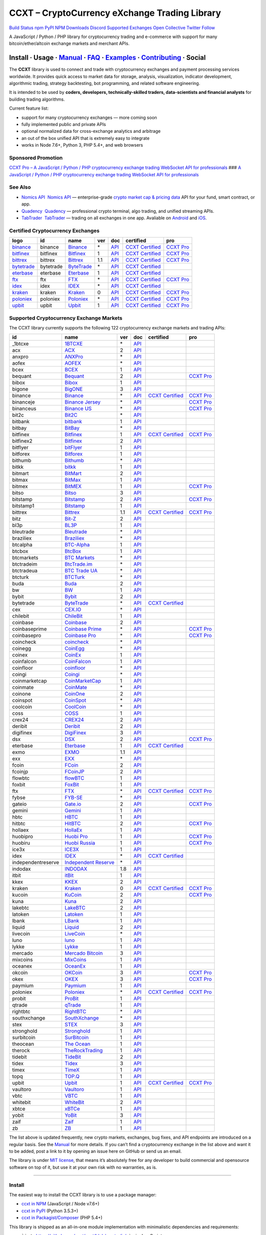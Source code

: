 CCXT – CryptoCurrency eXchange Trading Library
==============================================

`Build Status <https://travis-ci.org/ccxt/ccxt>`__ `npm <https://npmjs.com/package/ccxt>`__ `PyPI <https://pypi.python.org/pypi/ccxt>`__ `NPM Downloads <https://www.npmjs.com/package/ccxt>`__ `Discord <https://discord.gg/dhzSKYU>`__ `Supported Exchanges <https://github.com/ccxt/ccxt/wiki/Exchange-Markets>`__ `Open Collective <https://opencollective.com/ccxt>`__
`Twitter Follow <https://twitter.com/ccxt_official>`__

A JavaScript / Python / PHP library for cryptocurrency trading and e-commerce with support for many bitcoin/ether/altcoin exchange markets and merchant APIs.

Install · Usage · `Manual <https://github.com/ccxt/ccxt/wiki>`__ · `FAQ <https://github.com/ccxt/ccxt/wiki/FAQ>`__ · `Examples <https://github.com/ccxt/ccxt/tree/master/examples>`__ · `Contributing <https://github.com/ccxt/ccxt/blob/master/CONTRIBUTING.md>`__ · Social
~~~~~~~~~~~~~~~~~~~~~~~~~~~~~~~~~~~~~~~~~~~~~~~~~~~~~~~~~~~~~~~~~~~~~~~~~~~~~~~~~~~~~~~~~~~~~~~~~~~~~~~~~~~~~~~~~~~~~~~~~~~~~~~~~~~~~~~~~~~~~~~~~~~~~~~~~~~~~~~~~~~~~~~~~~~~~~~~~~~~~~~~~~~~~~~~~~~~~~~~~~~~~~~~~~~~~~~~~~~~~~~~~~~~~~~~~~~~~~~~~~~~~~~~~~~~~~~~~~~~~~~~~~~~~~~~~~~~~~~~~~~~~~~~~~~~~~~~~~~~~~~~~~~~~~

The **CCXT** library is used to connect and trade with cryptocurrency exchanges and payment processing services worldwide. It provides quick access to market data for storage, analysis, visualization, indicator development, algorithmic trading, strategy backtesting, bot programming, and related software engineering.

It is intended to be used by **coders, developers, technically-skilled traders, data-scientists and financial analysts** for building trading algorithms.

Current feature list:

-  support for many cryptocurrency exchanges — more coming soon
-  fully implemented public and private APIs
-  optional normalized data for cross-exchange analytics and arbitrage
-  an out of the box unified API that is extremely easy to integrate
-  works in Node 7.6+, Python 3, PHP 5.4+, and web browsers

Sponsored Promotion
-------------------

`CCXT Pro – A JavaScript / Python / PHP cryptocurrency exchange trading WebSocket API for professionals <https://ccxt.pro>`__
### `A JavaScript / Python / PHP cryptocurrency exchange trading WebSocket API for professionals <https://ccxt.pro>`__

See Also
--------

-  \ `Nomics API <https://p.nomics.com/cryptocurrency-bitcoin-api>`__\   `Nomics API <https://p.nomics.com/cryptocurrency-bitcoin-api>`__ — enterprise-grade `crypto market cap & pricing data <https://nomics.com>`__ API for your fund, smart contract, or app.
-  \ `Quadency <https://quadency.com?utm_source=ccxt>`__\   `Quadency <https://quadency.com?utm_source=ccxt>`__ — professional crypto terminal, algo trading, and unified streaming APIs.
-  \ `TabTrader <https://tab-trader.com/?utm_source=ccxt>`__\   `TabTrader <https://tab-trader.com/?utm_source=ccxt>`__ — trading on all exchanges in one app. Avaliable on `Android <https://play.google.com/store/apps/details?id=com.tabtrader.android&referrer=utm_source%3Dccxt>`__ and `iOS <https://itunes.apple.com/app/apple-store/id1095716562?mt=8>`__.

Certified Cryptocurrency Exchanges
----------------------------------

+-----------------------------------------------------------------------------+-----------+-----------------------------------------------------------------------------+-----+---------------------------------------------------------------------------------------+----------------------------------------------------------------------+---------------------------------+
|        logo                                                                 | id        | name                                                                        | ver | doc                                                                                   | certified                                                            | pro                             |
+=============================================================================+===========+=============================================================================+=====+=======================================================================================+======================================================================+=================================+
| `binance <https://www.binance.com/?ref=10205187>`__                         | binance   | `Binance <https://www.binance.com/?ref=10205187>`__                         | \*  | `API <https://binance-docs.github.io/apidocs/spot/en>`__                              | `CCXT Certified <https://github.com/ccxt/ccxt/wiki/Certification>`__ | `CCXT Pro <https://ccxt.pro>`__ |
+-----------------------------------------------------------------------------+-----------+-----------------------------------------------------------------------------+-----+---------------------------------------------------------------------------------------+----------------------------------------------------------------------+---------------------------------+
| `bitfinex <https://www.bitfinex.com/?refcode=P61eYxFL>`__                   | bitfinex  | `Bitfinex <https://www.bitfinex.com/?refcode=P61eYxFL>`__                   | 1   | `API <https://docs.bitfinex.com/v1/docs>`__                                           | `CCXT Certified <https://github.com/ccxt/ccxt/wiki/Certification>`__ | `CCXT Pro <https://ccxt.pro>`__ |
+-----------------------------------------------------------------------------+-----------+-----------------------------------------------------------------------------+-----+---------------------------------------------------------------------------------------+----------------------------------------------------------------------+---------------------------------+
| `bittrex <https://bittrex.com/Account/Register?referralCode=1ZE-G0G-M3B>`__ | bittrex   | `Bittrex <https://bittrex.com/Account/Register?referralCode=1ZE-G0G-M3B>`__ | 1.1 | `API <https://bittrex.github.io/api/>`__                                              | `CCXT Certified <https://github.com/ccxt/ccxt/wiki/Certification>`__ | `CCXT Pro <https://ccxt.pro>`__ |
+-----------------------------------------------------------------------------+-----------+-----------------------------------------------------------------------------+-----+---------------------------------------------------------------------------------------+----------------------------------------------------------------------+---------------------------------+
| `bytetrade <https://www.byte-trade.com>`__                                  | bytetrade | `ByteTrade <https://www.byte-trade.com>`__                                  | \*  | `API <https://github.com/Bytetrade/bytetrade-official-api-docs/wiki>`__               | `CCXT Certified <https://github.com/ccxt/ccxt/wiki/Certification>`__ |                                 |
+-----------------------------------------------------------------------------+-----------+-----------------------------------------------------------------------------+-----+---------------------------------------------------------------------------------------+----------------------------------------------------------------------+---------------------------------+
| `eterbase <https://www.eterbase.com>`__                                     | eterbase  | `Eterbase <https://www.eterbase.com>`__                                     | 1   | `API <https://developers.eterbase.exchange>`__                                        | `CCXT Certified <https://github.com/ccxt/ccxt/wiki/Certification>`__ |                                 |
+-----------------------------------------------------------------------------+-----------+-----------------------------------------------------------------------------+-----+---------------------------------------------------------------------------------------+----------------------------------------------------------------------+---------------------------------+
| `ftx <https://ftx.com/#a=1623029>`__                                        | ftx       | `FTX <https://ftx.com/#a=1623029>`__                                        | \*  | `API <https://github.com/ftexchange/ftx>`__                                           | `CCXT Certified <https://github.com/ccxt/ccxt/wiki/Certification>`__ | `CCXT Pro <https://ccxt.pro>`__ |
+-----------------------------------------------------------------------------+-----------+-----------------------------------------------------------------------------+-----+---------------------------------------------------------------------------------------+----------------------------------------------------------------------+---------------------------------+
| `idex <https://idex.market>`__                                              | idex      | `IDEX <https://idex.market>`__                                              | \*  | `API <https://docs.idex.market/>`__                                                   | `CCXT Certified <https://github.com/ccxt/ccxt/wiki/Certification>`__ |                                 |
+-----------------------------------------------------------------------------+-----------+-----------------------------------------------------------------------------+-----+---------------------------------------------------------------------------------------+----------------------------------------------------------------------+---------------------------------+
| `kraken <https://www.kraken.com>`__                                         | kraken    | `Kraken <https://www.kraken.com>`__                                         | 0   | `API <https://www.kraken.com/features/api>`__                                         | `CCXT Certified <https://github.com/ccxt/ccxt/wiki/Certification>`__ | `CCXT Pro <https://ccxt.pro>`__ |
+-----------------------------------------------------------------------------+-----------+-----------------------------------------------------------------------------+-----+---------------------------------------------------------------------------------------+----------------------------------------------------------------------+---------------------------------+
| `poloniex <https://www.poloniex.com/?utm_source=ccxt&utm_medium=web>`__     | poloniex  | `Poloniex <https://www.poloniex.com/?utm_source=ccxt&utm_medium=web>`__     | \*  | `API <https://docs.poloniex.com>`__                                                   | `CCXT Certified <https://github.com/ccxt/ccxt/wiki/Certification>`__ | `CCXT Pro <https://ccxt.pro>`__ |
+-----------------------------------------------------------------------------+-----------+-----------------------------------------------------------------------------+-----+---------------------------------------------------------------------------------------+----------------------------------------------------------------------+---------------------------------+
| `upbit <https://upbit.com>`__                                               | upbit     | `Upbit <https://upbit.com>`__                                               | 1   | `API <https://docs.upbit.com/docs/%EC%9A%94%EC%B2%AD-%EC%88%98-%EC%A0%9C%ED%95%9C>`__ | `CCXT Certified <https://github.com/ccxt/ccxt/wiki/Certification>`__ | `CCXT Pro <https://ccxt.pro>`__ |
+-----------------------------------------------------------------------------+-----------+-----------------------------------------------------------------------------+-----+---------------------------------------------------------------------------------------+----------------------------------------------------------------------+---------------------------------+

Supported Cryptocurrency Exchange Markets
-----------------------------------------

The CCXT library currently supports the following 122 cryptocurrency exchange markets and trading APIs:

+--------------------+-----------------------------------------------------------------------------------------+-----+-------------------------------------------------------------------------------------------------+----------------------------------------------------------------------+---------------------------------+
| id                 | name                                                                                    | ver | doc                                                                                             | certified                                                            | pro                             |
+====================+=========================================================================================+=====+=================================================================================================+======================================================================+=================================+
|  _1btcxe           | `1BTCXE <https://1btcxe.com>`__                                                         | \*  | `API <https://1btcxe.com/api-docs.php>`__                                                       |                                                                      |                                 |
+--------------------+-----------------------------------------------------------------------------------------+-----+-------------------------------------------------------------------------------------------------+----------------------------------------------------------------------+---------------------------------+
| acx                | `ACX <https://acx.io>`__                                                                | 2   | `API <https://acx.io/documents/api_v2>`__                                                       |                                                                      |                                 |
+--------------------+-----------------------------------------------------------------------------------------+-----+-------------------------------------------------------------------------------------------------+----------------------------------------------------------------------+---------------------------------+
| anxpro             | `ANXPro <https://anxpro.com>`__                                                         | \*  | `API <https://anxv2.docs.apiary.io>`__                                                          |                                                                      |                                 |
+--------------------+-----------------------------------------------------------------------------------------+-----+-------------------------------------------------------------------------------------------------+----------------------------------------------------------------------+---------------------------------+
| aofex              | `AOFEX <https://aofex.com/#/register?key=9763840>`__                                    | \*  | `API <https://aofex.zendesk.com/hc/en-us/sections/360005576574-API>`__                          |                                                                      |                                 |
+--------------------+-----------------------------------------------------------------------------------------+-----+-------------------------------------------------------------------------------------------------+----------------------------------------------------------------------+---------------------------------+
| bcex               | `BCEX <https://www.bcex.top/register?invite_code=758978&lang=en>`__                     | 1   | `API <https://github.com/BCEX-TECHNOLOGY-LIMITED/API_Docs/wiki/Interface>`__                    |                                                                      |                                 |
+--------------------+-----------------------------------------------------------------------------------------+-----+-------------------------------------------------------------------------------------------------+----------------------------------------------------------------------+---------------------------------+
| bequant            | `Bequant <https://bequant.io>`__                                                        | 2   | `API <https://api.bequant.io/>`__                                                               |                                                                      | `CCXT Pro <https://ccxt.pro>`__ |
+--------------------+-----------------------------------------------------------------------------------------+-----+-------------------------------------------------------------------------------------------------+----------------------------------------------------------------------+---------------------------------+
| bibox              | `Bibox <https://w2.bibox.com/login/register?invite_code=05Kj3I>`__                      | 1   | `API <https://biboxcom.github.io/en/>`__                                                        |                                                                      |                                 |
+--------------------+-----------------------------------------------------------------------------------------+-----+-------------------------------------------------------------------------------------------------+----------------------------------------------------------------------+---------------------------------+
| bigone             | `BigONE <https://b1.run/users/new?code=D3LLBVFT>`__                                     | 3   | `API <https://open.big.one/docs/api.html>`__                                                    |                                                                      |                                 |
+--------------------+-----------------------------------------------------------------------------------------+-----+-------------------------------------------------------------------------------------------------+----------------------------------------------------------------------+---------------------------------+
| binance            | `Binance <https://www.binance.com/?ref=10205187>`__                                     | \*  | `API <https://binance-docs.github.io/apidocs/spot/en>`__                                        | `CCXT Certified <https://github.com/ccxt/ccxt/wiki/Certification>`__ | `CCXT Pro <https://ccxt.pro>`__ |
+--------------------+-----------------------------------------------------------------------------------------+-----+-------------------------------------------------------------------------------------------------+----------------------------------------------------------------------+---------------------------------+
| binanceje          | `Binance Jersey <https://www.binance.je/?ref=35047921>`__                               | \*  | `API <https://github.com/binance-exchange/binance-official-api-docs/blob/master/rest-api.md>`__ |                                                                      | `CCXT Pro <https://ccxt.pro>`__ |
+--------------------+-----------------------------------------------------------------------------------------+-----+-------------------------------------------------------------------------------------------------+----------------------------------------------------------------------+---------------------------------+
| binanceus          | `Binance US <https://www.binance.us/?ref=35005074>`__                                   | \*  | `API <https://github.com/binance-us/binance-official-api-docs>`__                               |                                                                      | `CCXT Pro <https://ccxt.pro>`__ |
+--------------------+-----------------------------------------------------------------------------------------+-----+-------------------------------------------------------------------------------------------------+----------------------------------------------------------------------+---------------------------------+
| bit2c              | `Bit2C <https://bit2c.co.il/Aff/63bfed10-e359-420c-ab5a-ad368dab0baf>`__                | \*  | `API <https://www.bit2c.co.il/home/api>`__                                                      |                                                                      |                                 |
+--------------------+-----------------------------------------------------------------------------------------+-----+-------------------------------------------------------------------------------------------------+----------------------------------------------------------------------+---------------------------------+
| bitbank            | `bitbank <https://bitbank.cc/>`__                                                       | 1   | `API <https://docs.bitbank.cc/>`__                                                              |                                                                      |                                 |
+--------------------+-----------------------------------------------------------------------------------------+-----+-------------------------------------------------------------------------------------------------+----------------------------------------------------------------------+---------------------------------+
| bitbay             | `BitBay <https://auth.bitbay.net/ref/jHlbB4mIkdS1>`__                                   | \*  | `API <https://bitbay.net/public-api>`__                                                         |                                                                      |                                 |
+--------------------+-----------------------------------------------------------------------------------------+-----+-------------------------------------------------------------------------------------------------+----------------------------------------------------------------------+---------------------------------+
| bitfinex           | `Bitfinex <https://www.bitfinex.com/?refcode=P61eYxFL>`__                               | 1   | `API <https://docs.bitfinex.com/v1/docs>`__                                                     | `CCXT Certified <https://github.com/ccxt/ccxt/wiki/Certification>`__ | `CCXT Pro <https://ccxt.pro>`__ |
+--------------------+-----------------------------------------------------------------------------------------+-----+-------------------------------------------------------------------------------------------------+----------------------------------------------------------------------+---------------------------------+
| bitfinex2          | `Bitfinex <https://www.bitfinex.com/?refcode=P61eYxFL>`__                               | 2   | `API <https://docs.bitfinex.com/v2/docs/>`__                                                    |                                                                      |                                 |
+--------------------+-----------------------------------------------------------------------------------------+-----+-------------------------------------------------------------------------------------------------+----------------------------------------------------------------------+---------------------------------+
| bitflyer           | `bitFlyer <https://bitflyer.jp>`__                                                      | 1   | `API <https://lightning.bitflyer.com/docs?lang=en>`__                                           |                                                                      |                                 |
+--------------------+-----------------------------------------------------------------------------------------+-----+-------------------------------------------------------------------------------------------------+----------------------------------------------------------------------+---------------------------------+
| bitforex           | `Bitforex <https://www.bitforex.com/en/invitationRegister?inviterId=1867438>`__         | 1   | `API <https://github.com/githubdev2020/API_Doc_en/wiki>`__                                      |                                                                      |                                 |
+--------------------+-----------------------------------------------------------------------------------------+-----+-------------------------------------------------------------------------------------------------+----------------------------------------------------------------------+---------------------------------+
| bithumb            | `Bithumb <https://www.bithumb.com>`__                                                   | \*  | `API <https://apidocs.bithumb.com>`__                                                           |                                                                      |                                 |
+--------------------+-----------------------------------------------------------------------------------------+-----+-------------------------------------------------------------------------------------------------+----------------------------------------------------------------------+---------------------------------+
| bitkk              | `bitkk <https://www.bitkk.com>`__                                                       | 1   | `API <https://www.bitkk.com/i/developer>`__                                                     |                                                                      |                                 |
+--------------------+-----------------------------------------------------------------------------------------+-----+-------------------------------------------------------------------------------------------------+----------------------------------------------------------------------+---------------------------------+
| bitmart            | `BitMart <http://www.bitmart.com/?r=rQCFLh>`__                                          | 2   | `API <https://github.com/bitmartexchange/bitmart-official-api-docs>`__                          |                                                                      |                                 |
+--------------------+-----------------------------------------------------------------------------------------+-----+-------------------------------------------------------------------------------------------------+----------------------------------------------------------------------+---------------------------------+
| bitmax             | `BitMax <https://bitmax.io/#/register?inviteCode=EL6BXBQM>`__                           | 1   | `API <https://github.com/bitmax-exchange/api-doc/blob/master/bitmax-api-doc-v1.2.md>`__         |                                                                      |                                 |
+--------------------+-----------------------------------------------------------------------------------------+-----+-------------------------------------------------------------------------------------------------+----------------------------------------------------------------------+---------------------------------+
| bitmex             | `BitMEX <https://www.bitmex.com/register/upZpOX>`__                                     | 1   | `API <https://www.bitmex.com/app/apiOverview>`__                                                |                                                                      | `CCXT Pro <https://ccxt.pro>`__ |
+--------------------+-----------------------------------------------------------------------------------------+-----+-------------------------------------------------------------------------------------------------+----------------------------------------------------------------------+---------------------------------+
| bitso              | `Bitso <https://bitso.com/?ref=itej>`__                                                 | 3   | `API <https://bitso.com/api_info>`__                                                            |                                                                      |                                 |
+--------------------+-----------------------------------------------------------------------------------------+-----+-------------------------------------------------------------------------------------------------+----------------------------------------------------------------------+---------------------------------+
| bitstamp           | `Bitstamp <https://www.bitstamp.net>`__                                                 | 2   | `API <https://www.bitstamp.net/api>`__                                                          |                                                                      | `CCXT Pro <https://ccxt.pro>`__ |
+--------------------+-----------------------------------------------------------------------------------------+-----+-------------------------------------------------------------------------------------------------+----------------------------------------------------------------------+---------------------------------+
| bitstamp1          | `Bitstamp <https://www.bitstamp.net>`__                                                 | 1   | `API <https://www.bitstamp.net/api>`__                                                          |                                                                      |                                 |
+--------------------+-----------------------------------------------------------------------------------------+-----+-------------------------------------------------------------------------------------------------+----------------------------------------------------------------------+---------------------------------+
| bittrex            | `Bittrex <https://bittrex.com/Account/Register?referralCode=1ZE-G0G-M3B>`__             | 1.1 | `API <https://bittrex.github.io/api/>`__                                                        | `CCXT Certified <https://github.com/ccxt/ccxt/wiki/Certification>`__ | `CCXT Pro <https://ccxt.pro>`__ |
+--------------------+-----------------------------------------------------------------------------------------+-----+-------------------------------------------------------------------------------------------------+----------------------------------------------------------------------+---------------------------------+
| bitz               | `Bit-Z <https://u.bitz.com/register?invite_code=1429193>`__                             | 2   | `API <https://apidoc.bitz.com/en/>`__                                                           |                                                                      |                                 |
+--------------------+-----------------------------------------------------------------------------------------+-----+-------------------------------------------------------------------------------------------------+----------------------------------------------------------------------+---------------------------------+
| bl3p               | `BL3P <https://bl3p.eu>`__                                                              | 1   | `API <https://github.com/BitonicNL/bl3p-api/tree/master/docs>`__                                |                                                                      |                                 |
+--------------------+-----------------------------------------------------------------------------------------+-----+-------------------------------------------------------------------------------------------------+----------------------------------------------------------------------+---------------------------------+
| bleutrade          | `Bleutrade <https://bleutrade.com>`__                                                   | \*  | `API <https://app.swaggerhub.com/apis-docs/bleu/white-label/3.0.0>`__                           |                                                                      |                                 |
+--------------------+-----------------------------------------------------------------------------------------+-----+-------------------------------------------------------------------------------------------------+----------------------------------------------------------------------+---------------------------------+
| braziliex          | `Braziliex <https://braziliex.com/?ref=5FE61AB6F6D67DA885BC98BA27223465>`__             | \*  | `API <https://braziliex.com/exchange/api.php>`__                                                |                                                                      |                                 |
+--------------------+-----------------------------------------------------------------------------------------+-----+-------------------------------------------------------------------------------------------------+----------------------------------------------------------------------+---------------------------------+
| btcalpha           | `BTC-Alpha <https://btc-alpha.com/?r=123788>`__                                         | 1   | `API <https://btc-alpha.github.io/api-docs>`__                                                  |                                                                      |                                 |
+--------------------+-----------------------------------------------------------------------------------------+-----+-------------------------------------------------------------------------------------------------+----------------------------------------------------------------------+---------------------------------+
| btcbox             | `BtcBox <https://www.btcbox.co.jp/>`__                                                  | 1   | `API <https://www.btcbox.co.jp/help/asm>`__                                                     |                                                                      |                                 |
+--------------------+-----------------------------------------------------------------------------------------+-----+-------------------------------------------------------------------------------------------------+----------------------------------------------------------------------+---------------------------------+
| btcmarkets         | `BTC Markets <https://btcmarkets.net>`__                                                | \*  | `API <https://github.com/BTCMarkets/API>`__                                                     |                                                                      |                                 |
+--------------------+-----------------------------------------------------------------------------------------+-----+-------------------------------------------------------------------------------------------------+----------------------------------------------------------------------+---------------------------------+
| btctradeim         | `BtcTrade.im <https://m.baobi.com/invite?inv=1765b2>`__                                 | \*  | `API <https://www.btctrade.im/help.api.html>`__                                                 |                                                                      |                                 |
+--------------------+-----------------------------------------------------------------------------------------+-----+-------------------------------------------------------------------------------------------------+----------------------------------------------------------------------+---------------------------------+
| btctradeua         | `BTC Trade UA <https://btc-trade.com.ua/registration/22689>`__                          | \*  | `API <https://docs.google.com/document/d/1ocYA0yMy_RXd561sfG3qEPZ80kyll36HUxvCRe5GbhE/edit>`__  |                                                                      |                                 |
+--------------------+-----------------------------------------------------------------------------------------+-----+-------------------------------------------------------------------------------------------------+----------------------------------------------------------------------+---------------------------------+
| btcturk            | `BTCTurk <https://www.btcturk.com>`__                                                   | \*  | `API <https://github.com/BTCTrader/broker-api-docs>`__                                          |                                                                      |                                 |
+--------------------+-----------------------------------------------------------------------------------------+-----+-------------------------------------------------------------------------------------------------+----------------------------------------------------------------------+---------------------------------+
| buda               | `Buda <https://www.buda.com>`__                                                         | 2   | `API <https://api.buda.com>`__                                                                  |                                                                      |                                 |
+--------------------+-----------------------------------------------------------------------------------------+-----+-------------------------------------------------------------------------------------------------+----------------------------------------------------------------------+---------------------------------+
| bw                 | `BW <https://www.bw.com/regGetCommission/N3JuT1R3bWxKTE0>`__                            | 1   | `API <https://github.com/bw-exchange/api_docs_en/wiki>`__                                       |                                                                      |                                 |
+--------------------+-----------------------------------------------------------------------------------------+-----+-------------------------------------------------------------------------------------------------+----------------------------------------------------------------------+---------------------------------+
| bybit              | `Bybit <https://www.bybit.com/app/register?ref=X7Prm>`__                                | 2   | `API <https://bybit-exchange.github.io/docs/inverse/>`__                                        |                                                                      |                                 |
+--------------------+-----------------------------------------------------------------------------------------+-----+-------------------------------------------------------------------------------------------------+----------------------------------------------------------------------+---------------------------------+
| bytetrade          | `ByteTrade <https://www.byte-trade.com>`__                                              | \*  | `API <https://github.com/Bytetrade/bytetrade-official-api-docs/wiki>`__                         | `CCXT Certified <https://github.com/ccxt/ccxt/wiki/Certification>`__ |                                 |
+--------------------+-----------------------------------------------------------------------------------------+-----+-------------------------------------------------------------------------------------------------+----------------------------------------------------------------------+---------------------------------+
| cex                | `CEX.IO <https://cex.io/r/0/up105393824/0/>`__                                          | \*  | `API <https://cex.io/cex-api>`__                                                                |                                                                      |                                 |
+--------------------+-----------------------------------------------------------------------------------------+-----+-------------------------------------------------------------------------------------------------+----------------------------------------------------------------------+---------------------------------+
| chilebit           | `ChileBit <https://chilebit.net>`__                                                     | 1   | `API <https://blinktrade.com/docs>`__                                                           |                                                                      |                                 |
+--------------------+-----------------------------------------------------------------------------------------+-----+-------------------------------------------------------------------------------------------------+----------------------------------------------------------------------+---------------------------------+
| coinbase           | `Coinbase <https://www.coinbase.com/join/58cbe25a355148797479dbd2>`__                   | 2   | `API <https://developers.coinbase.com/api/v2>`__                                                |                                                                      |                                 |
+--------------------+-----------------------------------------------------------------------------------------+-----+-------------------------------------------------------------------------------------------------+----------------------------------------------------------------------+---------------------------------+
| coinbaseprime      | `Coinbase Prime <https://prime.coinbase.com>`__                                         | \*  | `API <https://docs.prime.coinbase.com>`__                                                       |                                                                      | `CCXT Pro <https://ccxt.pro>`__ |
+--------------------+-----------------------------------------------------------------------------------------+-----+-------------------------------------------------------------------------------------------------+----------------------------------------------------------------------+---------------------------------+
| coinbasepro        | `Coinbase Pro <https://pro.coinbase.com/>`__                                            | \*  | `API <https://docs.pro.coinbase.com>`__                                                         |                                                                      | `CCXT Pro <https://ccxt.pro>`__ |
+--------------------+-----------------------------------------------------------------------------------------+-----+-------------------------------------------------------------------------------------------------+----------------------------------------------------------------------+---------------------------------+
| coincheck          | `coincheck <https://coincheck.com>`__                                                   | \*  | `API <https://coincheck.com/documents/exchange/api>`__                                          |                                                                      |                                 |
+--------------------+-----------------------------------------------------------------------------------------+-----+-------------------------------------------------------------------------------------------------+----------------------------------------------------------------------+---------------------------------+
| coinegg            | `CoinEgg <https://www.coinegg.com/user/register?invite=523218>`__                       | \*  | `API <https://www.coinegg.com/explain.api.html>`__                                              |                                                                      |                                 |
+--------------------+-----------------------------------------------------------------------------------------+-----+-------------------------------------------------------------------------------------------------+----------------------------------------------------------------------+---------------------------------+
| coinex             | `CoinEx <https://www.coinex.com/register?refer_code=yw5fz>`__                           | 1   | `API <https://github.com/coinexcom/coinex_exchange_api/wiki>`__                                 |                                                                      |                                 |
+--------------------+-----------------------------------------------------------------------------------------+-----+-------------------------------------------------------------------------------------------------+----------------------------------------------------------------------+---------------------------------+
| coinfalcon         | `CoinFalcon <https://coinfalcon.com/?ref=CFJSVGTUPASB>`__                               | 1   | `API <https://docs.coinfalcon.com>`__                                                           |                                                                      |                                 |
+--------------------+-----------------------------------------------------------------------------------------+-----+-------------------------------------------------------------------------------------------------+----------------------------------------------------------------------+---------------------------------+
| coinfloor          | `coinfloor <https://www.coinfloor.co.uk>`__                                             | \*  | `API <https://github.com/coinfloor/api>`__                                                      |                                                                      |                                 |
+--------------------+-----------------------------------------------------------------------------------------+-----+-------------------------------------------------------------------------------------------------+----------------------------------------------------------------------+---------------------------------+
| coingi             | `Coingi <https://www.coingi.com/?r=XTPPMC>`__                                           | \*  | `API <https://coingi.docs.apiary.io>`__                                                         |                                                                      |                                 |
+--------------------+-----------------------------------------------------------------------------------------+-----+-------------------------------------------------------------------------------------------------+----------------------------------------------------------------------+---------------------------------+
| coinmarketcap      | `CoinMarketCap <https://coinmarketcap.com>`__                                           | 1   | `API <https://coinmarketcap.com/api>`__                                                         |                                                                      |                                 |
+--------------------+-----------------------------------------------------------------------------------------+-----+-------------------------------------------------------------------------------------------------+----------------------------------------------------------------------+---------------------------------+
| coinmate           | `CoinMate <https://coinmate.io?referral=YTFkM1RsOWFObVpmY1ZjMGREQmpTRnBsWjJJNVp3PT0>`__ | \*  | `API <https://coinmate.docs.apiary.io>`__                                                       |                                                                      |                                 |
+--------------------+-----------------------------------------------------------------------------------------+-----+-------------------------------------------------------------------------------------------------+----------------------------------------------------------------------+---------------------------------+
| coinone            | `CoinOne <https://coinone.co.kr>`__                                                     | 2   | `API <https://doc.coinone.co.kr>`__                                                             |                                                                      |                                 |
+--------------------+-----------------------------------------------------------------------------------------+-----+-------------------------------------------------------------------------------------------------+----------------------------------------------------------------------+---------------------------------+
| coinspot           | `CoinSpot <https://www.coinspot.com.au/register?code=PJURCU>`__                         | \*  | `API <https://www.coinspot.com.au/api>`__                                                       |                                                                      |                                 |
+--------------------+-----------------------------------------------------------------------------------------+-----+-------------------------------------------------------------------------------------------------+----------------------------------------------------------------------+---------------------------------+
| coolcoin           | `CoolCoin <https://www.coolcoin.com/user/register?invite_code=bhaega>`__                | \*  | `API <https://www.coolcoin.com/help.api.html>`__                                                |                                                                      |                                 |
+--------------------+-----------------------------------------------------------------------------------------+-----+-------------------------------------------------------------------------------------------------+----------------------------------------------------------------------+---------------------------------+
| coss               | `COSS <https://www.coss.io/c/reg?r=OWCMHQVW2Q>`__                                       | 1   | `API <https://api.coss.io/v1/spec>`__                                                           |                                                                      |                                 |
+--------------------+-----------------------------------------------------------------------------------------+-----+-------------------------------------------------------------------------------------------------+----------------------------------------------------------------------+---------------------------------+
| crex24             | `CREX24 <https://crex24.com/?refid=slxsjsjtil8xexl9hksr>`__                             | 2   | `API <https://docs.crex24.com/trade-api/v2>`__                                                  |                                                                      |                                 |
+--------------------+-----------------------------------------------------------------------------------------+-----+-------------------------------------------------------------------------------------------------+----------------------------------------------------------------------+---------------------------------+
| deribit            | `Deribit <https://www.deribit.com/reg-1189.4038>`__                                     | 2   | `API <https://docs.deribit.com/v2>`__                                                           |                                                                      |                                 |
+--------------------+-----------------------------------------------------------------------------------------+-----+-------------------------------------------------------------------------------------------------+----------------------------------------------------------------------+---------------------------------+
| digifinex          | `DigiFinex <https://www.digifinex.vip/en-ww/from/DhOzBg/3798****5114>`__                | 3   | `API <https://docs.digifinex.vip>`__                                                            |                                                                      |                                 |
+--------------------+-----------------------------------------------------------------------------------------+-----+-------------------------------------------------------------------------------------------------+----------------------------------------------------------------------+---------------------------------+
| dsx                | `DSX <http://dsxglobal.com>`__                                                          | 2   | `API <https://api.dsxglobal.com>`__                                                             |                                                                      | `CCXT Pro <https://ccxt.pro>`__ |
+--------------------+-----------------------------------------------------------------------------------------+-----+-------------------------------------------------------------------------------------------------+----------------------------------------------------------------------+---------------------------------+
| eterbase           | `Eterbase <https://www.eterbase.com>`__                                                 | 1   | `API <https://developers.eterbase.exchange>`__                                                  | `CCXT Certified <https://github.com/ccxt/ccxt/wiki/Certification>`__ |                                 |
+--------------------+-----------------------------------------------------------------------------------------+-----+-------------------------------------------------------------------------------------------------+----------------------------------------------------------------------+---------------------------------+
| exmo               | `EXMO <https://exmo.me/?ref=131685>`__                                                  | 1.1 | `API <https://exmo.me/en/api_doc?ref=131685>`__                                                 |                                                                      |                                 |
+--------------------+-----------------------------------------------------------------------------------------+-----+-------------------------------------------------------------------------------------------------+----------------------------------------------------------------------+---------------------------------+
| exx                | `EXX <https://www.exx.com/r/fde4260159e53ab8a58cc9186d35501f?recommQd=1>`__             | \*  | `API <https://www.exx.com/help/restApi>`__                                                      |                                                                      |                                 |
+--------------------+-----------------------------------------------------------------------------------------+-----+-------------------------------------------------------------------------------------------------+----------------------------------------------------------------------+---------------------------------+
| fcoin              | `FCoin <https://www.fcoin.com/i/Z5P7V>`__                                               | 2   | `API <https://developer.fcoin.com>`__                                                           |                                                                      |                                 |
+--------------------+-----------------------------------------------------------------------------------------+-----+-------------------------------------------------------------------------------------------------+----------------------------------------------------------------------+---------------------------------+
| fcoinjp            | `FCoinJP <https://www.fcoinjp.com>`__                                                   | 2   | `API <https://developer.fcoin.com>`__                                                           |                                                                      |                                 |
+--------------------+-----------------------------------------------------------------------------------------+-----+-------------------------------------------------------------------------------------------------+----------------------------------------------------------------------+---------------------------------+
| flowbtc            | `flowBTC <https://www.flowbtc.com.br>`__                                                | 1   | `API <https://www.flowbtc.com.br/api.html>`__                                                   |                                                                      |                                 |
+--------------------+-----------------------------------------------------------------------------------------+-----+-------------------------------------------------------------------------------------------------+----------------------------------------------------------------------+---------------------------------+
| foxbit             | `FoxBit <https://foxbit.com.br/exchange>`__                                             | 1   | `API <https://foxbit.com.br/api/>`__                                                            |                                                                      |                                 |
+--------------------+-----------------------------------------------------------------------------------------+-----+-------------------------------------------------------------------------------------------------+----------------------------------------------------------------------+---------------------------------+
| ftx                | `FTX <https://ftx.com/#a=1623029>`__                                                    | \*  | `API <https://github.com/ftexchange/ftx>`__                                                     | `CCXT Certified <https://github.com/ccxt/ccxt/wiki/Certification>`__ | `CCXT Pro <https://ccxt.pro>`__ |
+--------------------+-----------------------------------------------------------------------------------------+-----+-------------------------------------------------------------------------------------------------+----------------------------------------------------------------------+---------------------------------+
| fybse              | `FYB-SE <https://www.fybse.se>`__                                                       | \*  | `API <https://fyb.docs.apiary.io>`__                                                            |                                                                      |                                 |
+--------------------+-----------------------------------------------------------------------------------------+-----+-------------------------------------------------------------------------------------------------+----------------------------------------------------------------------+---------------------------------+
| gateio             | `Gate.io <https://www.gate.io/signup/2436035>`__                                        | 2   | `API <https://gate.io/api2>`__                                                                  |                                                                      | `CCXT Pro <https://ccxt.pro>`__ |
+--------------------+-----------------------------------------------------------------------------------------+-----+-------------------------------------------------------------------------------------------------+----------------------------------------------------------------------+---------------------------------+
| gemini             | `Gemini <https://gemini.com/>`__                                                        | 1   | `API <https://docs.gemini.com/rest-api>`__                                                      |                                                                      |                                 |
+--------------------+-----------------------------------------------------------------------------------------+-----+-------------------------------------------------------------------------------------------------+----------------------------------------------------------------------+---------------------------------+
| hbtc               | `HBTC <https://www.hbtc.com/register/O2S8NS>`__                                         | 1   | `API <https://github.com/bhexopen/BHEX-OpenApi/tree/master/doc>`__                              |                                                                      |                                 |
+--------------------+-----------------------------------------------------------------------------------------+-----+-------------------------------------------------------------------------------------------------+----------------------------------------------------------------------+---------------------------------+
| hitbtc             | `HitBTC <https://hitbtc.com/?ref_id=5a5d39a65d466>`__                                   | 2   | `API <https://api.hitbtc.com>`__                                                                |                                                                      | `CCXT Pro <https://ccxt.pro>`__ |
+--------------------+-----------------------------------------------------------------------------------------+-----+-------------------------------------------------------------------------------------------------+----------------------------------------------------------------------+---------------------------------+
| hollaex            | `HollaEx <https://pro.hollaex.com/signup?affiliation_code=QSWA6G>`__                    | 1   | `API <https://apidocs.hollaex.com>`__                                                           |                                                                      |                                 |
+--------------------+-----------------------------------------------------------------------------------------+-----+-------------------------------------------------------------------------------------------------+----------------------------------------------------------------------+---------------------------------+
| huobipro           | `Huobi Pro <https://www.huobi.co/en-us/topic/invited/?invite_code=rwrd3>`__             | 1   | `API <https://huobiapi.github.io/docs/spot/v1/cn/>`__                                           |                                                                      | `CCXT Pro <https://ccxt.pro>`__ |
+--------------------+-----------------------------------------------------------------------------------------+-----+-------------------------------------------------------------------------------------------------+----------------------------------------------------------------------+---------------------------------+
| huobiru            | `Huobi Russia <https://www.huobi.com.ru/invite?invite_code=esc74>`__                    | 1   | `API <https://github.com/cloudapidoc/API_Docs_en>`__                                            |                                                                      | `CCXT Pro <https://ccxt.pro>`__ |
+--------------------+-----------------------------------------------------------------------------------------+-----+-------------------------------------------------------------------------------------------------+----------------------------------------------------------------------+---------------------------------+
| ice3x              | `ICE3X <https://ice3x.com?ref=14341802>`__                                              | 1   | `API <https://ice3x.co.za/ice-cubed-bitcoin-exchange-api-documentation-1-june-2017>`__          |                                                                      |                                 |
+--------------------+-----------------------------------------------------------------------------------------+-----+-------------------------------------------------------------------------------------------------+----------------------------------------------------------------------+---------------------------------+
| idex               | `IDEX <https://idex.market>`__                                                          | \*  | `API <https://docs.idex.market/>`__                                                             | `CCXT Certified <https://github.com/ccxt/ccxt/wiki/Certification>`__ |                                 |
+--------------------+-----------------------------------------------------------------------------------------+-----+-------------------------------------------------------------------------------------------------+----------------------------------------------------------------------+---------------------------------+
| independentreserve | `Independent Reserve <https://www.independentreserve.com>`__                            | \*  | `API <https://www.independentreserve.com/API>`__                                                |                                                                      |                                 |
+--------------------+-----------------------------------------------------------------------------------------+-----+-------------------------------------------------------------------------------------------------+----------------------------------------------------------------------+---------------------------------+
| indodax            | `INDODAX <https://indodax.com/ref/testbitcoincoid/1>`__                                 | 1.8 | `API <https://indodax.com/downloads/BITCOINCOID-API-DOCUMENTATION.pdf>`__                       |                                                                      |                                 |
+--------------------+-----------------------------------------------------------------------------------------+-----+-------------------------------------------------------------------------------------------------+----------------------------------------------------------------------+---------------------------------+
| itbit              | `itBit <https://www.itbit.com>`__                                                       | 1   | `API <https://api.itbit.com/docs>`__                                                            |                                                                      |                                 |
+--------------------+-----------------------------------------------------------------------------------------+-----+-------------------------------------------------------------------------------------------------+----------------------------------------------------------------------+---------------------------------+
| kkex               | `KKEX <https://kkex.com>`__                                                             | 2   | `API <https://kkex.com/api_wiki/cn/>`__                                                         |                                                                      |                                 |
+--------------------+-----------------------------------------------------------------------------------------+-----+-------------------------------------------------------------------------------------------------+----------------------------------------------------------------------+---------------------------------+
| kraken             | `Kraken <https://www.kraken.com>`__                                                     | 0   | `API <https://www.kraken.com/features/api>`__                                                   | `CCXT Certified <https://github.com/ccxt/ccxt/wiki/Certification>`__ | `CCXT Pro <https://ccxt.pro>`__ |
+--------------------+-----------------------------------------------------------------------------------------+-----+-------------------------------------------------------------------------------------------------+----------------------------------------------------------------------+---------------------------------+
| kucoin             | `KuCoin <https://www.kucoin.com/?rcode=E5wkqe>`__                                       | 2   | `API <https://docs.kucoin.com>`__                                                               |                                                                      | `CCXT Pro <https://ccxt.pro>`__ |
+--------------------+-----------------------------------------------------------------------------------------+-----+-------------------------------------------------------------------------------------------------+----------------------------------------------------------------------+---------------------------------+
| kuna               | `Kuna <https://kuna.io?r=kunaid-gvfihe8az7o4>`__                                        | 2   | `API <https://kuna.io/documents/api>`__                                                         |                                                                      |                                 |
+--------------------+-----------------------------------------------------------------------------------------+-----+-------------------------------------------------------------------------------------------------+----------------------------------------------------------------------+---------------------------------+
| lakebtc            | `LakeBTC <https://www.lakebtc.com>`__                                                   | 2   | `API <https://www.lakebtc.com/s/api_v2>`__                                                      |                                                                      |                                 |
+--------------------+-----------------------------------------------------------------------------------------+-----+-------------------------------------------------------------------------------------------------+----------------------------------------------------------------------+---------------------------------+
| latoken            | `Latoken <https://latoken.com>`__                                                       | 1   | `API <https://api.latoken.com>`__                                                               |                                                                      |                                 |
+--------------------+-----------------------------------------------------------------------------------------+-----+-------------------------------------------------------------------------------------------------+----------------------------------------------------------------------+---------------------------------+
| lbank              | `LBank <https://www.lbex.io/invite?icode=7QCY>`__                                       | 1   | `API <https://github.com/LBank-exchange/lbank-official-api-docs>`__                             |                                                                      |                                 |
+--------------------+-----------------------------------------------------------------------------------------+-----+-------------------------------------------------------------------------------------------------+----------------------------------------------------------------------+---------------------------------+
| liquid             | `Liquid <https://www.liquid.com?affiliate=SbzC62lt30976>`__                             | 2   | `API <https://developers.liquid.com>`__                                                         |                                                                      |                                 |
+--------------------+-----------------------------------------------------------------------------------------+-----+-------------------------------------------------------------------------------------------------+----------------------------------------------------------------------+---------------------------------+
| livecoin           | `LiveCoin <https://livecoin.net/?from=Livecoin-CQ1hfx44>`__                             | \*  | `API <https://www.livecoin.net/api?lang=en>`__                                                  |                                                                      |                                 |
+--------------------+-----------------------------------------------------------------------------------------+-----+-------------------------------------------------------------------------------------------------+----------------------------------------------------------------------+---------------------------------+
| luno               | `luno <https://www.luno.com/invite/44893A>`__                                           | 1   | `API <https://www.luno.com/en/api>`__                                                           |                                                                      |                                 |
+--------------------+-----------------------------------------------------------------------------------------+-----+-------------------------------------------------------------------------------------------------+----------------------------------------------------------------------+---------------------------------+
| lykke              | `Lykke <https://www.lykke.com>`__                                                       | 1   | `API <https://hft-api.lykke.com/swagger/ui/>`__                                                 |                                                                      |                                 |
+--------------------+-----------------------------------------------------------------------------------------+-----+-------------------------------------------------------------------------------------------------+----------------------------------------------------------------------+---------------------------------+
| mercado            | `Mercado Bitcoin <https://www.mercadobitcoin.com.br>`__                                 | 3   | `API <https://www.mercadobitcoin.com.br/api-doc>`__                                             |                                                                      |                                 |
+--------------------+-----------------------------------------------------------------------------------------+-----+-------------------------------------------------------------------------------------------------+----------------------------------------------------------------------+---------------------------------+
| mixcoins           | `MixCoins <https://mixcoins.com>`__                                                     | 1   | `API <https://mixcoins.com/help/api/>`__                                                        |                                                                      |                                 |
+--------------------+-----------------------------------------------------------------------------------------+-----+-------------------------------------------------------------------------------------------------+----------------------------------------------------------------------+---------------------------------+
| oceanex            | `OceanEx <https://oceanex.pro/signup?referral=VE24QX>`__                                | 1   | `API <https://api.oceanex.pro/doc/v1>`__                                                        |                                                                      |                                 |
+--------------------+-----------------------------------------------------------------------------------------+-----+-------------------------------------------------------------------------------------------------+----------------------------------------------------------------------+---------------------------------+
| okcoin             | `OKCoin <https://www.okcoin.com/account/register?flag=activity&channelId=600001513>`__  | 3   | `API <https://www.okcoin.com/docs/en/>`__                                                       |                                                                      | `CCXT Pro <https://ccxt.pro>`__ |
+--------------------+-----------------------------------------------------------------------------------------+-----+-------------------------------------------------------------------------------------------------+----------------------------------------------------------------------+---------------------------------+
| okex               | `OKEX <https://www.okex.com/join/1888677>`__                                            | 3   | `API <https://www.okex.com/docs/en/>`__                                                         |                                                                      | `CCXT Pro <https://ccxt.pro>`__ |
+--------------------+-----------------------------------------------------------------------------------------+-----+-------------------------------------------------------------------------------------------------+----------------------------------------------------------------------+---------------------------------+
| paymium            | `Paymium <https://www.paymium.com/page/sign-up?referral=eDAzPoRQFMvaAB8sf-qj>`__        | 1   | `API <https://github.com/Paymium/api-documentation>`__                                          |                                                                      |                                 |
+--------------------+-----------------------------------------------------------------------------------------+-----+-------------------------------------------------------------------------------------------------+----------------------------------------------------------------------+---------------------------------+
| poloniex           | `Poloniex <https://www.poloniex.com/?utm_source=ccxt&utm_medium=web>`__                 | \*  | `API <https://docs.poloniex.com>`__                                                             | `CCXT Certified <https://github.com/ccxt/ccxt/wiki/Certification>`__ | `CCXT Pro <https://ccxt.pro>`__ |
+--------------------+-----------------------------------------------------------------------------------------+-----+-------------------------------------------------------------------------------------------------+----------------------------------------------------------------------+---------------------------------+
| probit             | `ProBit <https://www.probit.com/r/34608773>`__                                          | 1   | `API <https://docs-en.probit.com>`__                                                            |                                                                      |                                 |
+--------------------+-----------------------------------------------------------------------------------------+-----+-------------------------------------------------------------------------------------------------+----------------------------------------------------------------------+---------------------------------+
| qtrade             | `qTrade <https://qtrade.io/?ref=BKOQWVFGRH2C>`__                                        | 1   | `API <https://qtrade-exchange.github.io/qtrade-docs>`__                                         |                                                                      |                                 |
+--------------------+-----------------------------------------------------------------------------------------+-----+-------------------------------------------------------------------------------------------------+----------------------------------------------------------------------+---------------------------------+
| rightbtc           | `RightBTC <https://www.rightbtc.com>`__                                                 | \*  | `API <https://docs.rightbtc.com/api/>`__                                                        |                                                                      |                                 |
+--------------------+-----------------------------------------------------------------------------------------+-----+-------------------------------------------------------------------------------------------------+----------------------------------------------------------------------+---------------------------------+
| southxchange       | `SouthXchange <https://www.southxchange.com>`__                                         | \*  | `API <https://www.southxchange.com/Home/Api>`__                                                 |                                                                      |                                 |
+--------------------+-----------------------------------------------------------------------------------------+-----+-------------------------------------------------------------------------------------------------+----------------------------------------------------------------------+---------------------------------+
| stex               | `STEX <https://app.stex.com?ref=36416021>`__                                            | 3   | `API <https://help.stex.com/en/collections/1593608-api-v3-documentation>`__                     |                                                                      |                                 |
+--------------------+-----------------------------------------------------------------------------------------+-----+-------------------------------------------------------------------------------------------------+----------------------------------------------------------------------+---------------------------------+
| stronghold         | `Stronghold <https://stronghold.co>`__                                                  | 1   | `API <https://docs.stronghold.co>`__                                                            |                                                                      |                                 |
+--------------------+-----------------------------------------------------------------------------------------+-----+-------------------------------------------------------------------------------------------------+----------------------------------------------------------------------+---------------------------------+
| surbitcoin         | `SurBitcoin <https://surbitcoin.com>`__                                                 | 1   | `API <https://blinktrade.com/docs>`__                                                           |                                                                      |                                 |
+--------------------+-----------------------------------------------------------------------------------------+-----+-------------------------------------------------------------------------------------------------+----------------------------------------------------------------------+---------------------------------+
| theocean           | `The Ocean <https://theocean.trade>`__                                                  | 1   | `API <https://docs.theocean.trade>`__                                                           |                                                                      |                                 |
+--------------------+-----------------------------------------------------------------------------------------+-----+-------------------------------------------------------------------------------------------------+----------------------------------------------------------------------+---------------------------------+
| therock            | `TheRockTrading <https://therocktrading.com>`__                                         | 1   | `API <https://api.therocktrading.com/doc/v1/index.html>`__                                      |                                                                      |                                 |
+--------------------+-----------------------------------------------------------------------------------------+-----+-------------------------------------------------------------------------------------------------+----------------------------------------------------------------------+---------------------------------+
| tidebit            | `TideBit <http://bit.ly/2IX0LrM>`__                                                     | 2   | `API <https://www.tidebit.com/documents/api/guide>`__                                           |                                                                      |                                 |
+--------------------+-----------------------------------------------------------------------------------------+-----+-------------------------------------------------------------------------------------------------+----------------------------------------------------------------------+---------------------------------+
| tidex              | `Tidex <https://tidex.com/exchange/?ref=57f5638d9cd7>`__                                | 3   | `API <https://tidex.com/exchange/public-api>`__                                                 |                                                                      |                                 |
+--------------------+-----------------------------------------------------------------------------------------+-----+-------------------------------------------------------------------------------------------------+----------------------------------------------------------------------+---------------------------------+
| timex              | `TimeX <https://timex.io/?refcode=1x27vNkTbP1uwkCck>`__                                 | 1   | `API <https://docs.timex.io>`__                                                                 |                                                                      |                                 |
+--------------------+-----------------------------------------------------------------------------------------+-----+-------------------------------------------------------------------------------------------------+----------------------------------------------------------------------+---------------------------------+
| topq               | `TOP.Q <https://www.bw.com/regGetCommission/N3JuT1R3bWxKTE0>`__                         | 1   | `API <https://github.com/topq-exchange/api_docs_en/wiki/REST_api_reference>`__                  |                                                                      |                                 |
+--------------------+-----------------------------------------------------------------------------------------+-----+-------------------------------------------------------------------------------------------------+----------------------------------------------------------------------+---------------------------------+
| upbit              | `Upbit <https://upbit.com>`__                                                           | 1   | `API <https://docs.upbit.com/docs/%EC%9A%94%EC%B2%AD-%EC%88%98-%EC%A0%9C%ED%95%9C>`__           | `CCXT Certified <https://github.com/ccxt/ccxt/wiki/Certification>`__ | `CCXT Pro <https://ccxt.pro>`__ |
+--------------------+-----------------------------------------------------------------------------------------+-----+-------------------------------------------------------------------------------------------------+----------------------------------------------------------------------+---------------------------------+
| vaultoro           | `Vaultoro <https://www.vaultoro.com>`__                                                 | 1   | `API <https://api.vaultoro.com>`__                                                              |                                                                      |                                 |
+--------------------+-----------------------------------------------------------------------------------------+-----+-------------------------------------------------------------------------------------------------+----------------------------------------------------------------------+---------------------------------+
| vbtc               | `VBTC <https://vbtc.exchange>`__                                                        | 1   | `API <https://blinktrade.com/docs>`__                                                           |                                                                      |                                 |
+--------------------+-----------------------------------------------------------------------------------------+-----+-------------------------------------------------------------------------------------------------+----------------------------------------------------------------------+---------------------------------+
| whitebit           | `WhiteBit <https://whitebit.com/referral/d9bdf40e-28f2-4b52-b2f9-cd1415d82963>`__       | 2   | `API <https://documenter.getpostman.com/view/7473075/SVSPomwS?version=latest#intro>`__          |                                                                      |                                 |
+--------------------+-----------------------------------------------------------------------------------------+-----+-------------------------------------------------------------------------------------------------+----------------------------------------------------------------------+---------------------------------+
| xbtce              | `xBTCe <https://xbtce.com/?agent=XX97BTCXXXG687021000B>`__                              | 1   | `API <https://www.xbtce.com/tradeapi>`__                                                        |                                                                      |                                 |
+--------------------+-----------------------------------------------------------------------------------------+-----+-------------------------------------------------------------------------------------------------+----------------------------------------------------------------------+---------------------------------+
| yobit              | `YoBit <https://www.yobit.net>`__                                                       | 3   | `API <https://www.yobit.net/en/api/>`__                                                         |                                                                      |                                 |
+--------------------+-----------------------------------------------------------------------------------------+-----+-------------------------------------------------------------------------------------------------+----------------------------------------------------------------------+---------------------------------+
| zaif               | `Zaif <https://zaif.jp>`__                                                              | 1   | `API <https://techbureau-api-document.readthedocs.io/ja/latest/index.html>`__                   |                                                                      |                                 |
+--------------------+-----------------------------------------------------------------------------------------+-----+-------------------------------------------------------------------------------------------------+----------------------------------------------------------------------+---------------------------------+
| zb                 | `ZB <https://www.zb.com>`__                                                             | 1   | `API <https://www.zb.com/i/developer>`__                                                        |                                                                      |                                 |
+--------------------+-----------------------------------------------------------------------------------------+-----+-------------------------------------------------------------------------------------------------+----------------------------------------------------------------------+---------------------------------+

The list above is updated frequently, new crypto markets, exchanges, bug fixes, and API endpoints are introduced on a regular basis. See the `Manual <https://github.com/ccxt/ccxt/wiki>`__ for more details. If you can’t find a cryptocurrency exchange in the list above and want it to be added, post a link to it by opening an issue here on GitHub or send us an email.

The library is under `MIT license <https://github.com/ccxt/ccxt/blob/master/LICENSE.txt>`__, that means it’s absolutely free for any developer to build commercial and opensource software on top of it, but use it at your own risk with no warranties, as is.

--------------

Install
-------

The easiest way to install the CCXT library is to use a package manager:

-  `ccxt in NPM <https://www.npmjs.com/package/ccxt>`__ (JavaScript / Node v7.6+)
-  `ccxt in PyPI <https://pypi.python.org/pypi/ccxt>`__ (Python 3.5.3+)
-  `ccxt in Packagist/Composer <https://packagist.org/packages/ccxt/ccxt>`__ (PHP 5.4+)

This library is shipped as an all-in-one module implementation with minimalistic dependencies and requirements:

-  ```js/`` <https://github.com/ccxt/ccxt/blob/master/js/>`__ in JavaScript
-  ```python/`` <https://github.com/ccxt/ccxt/blob/master/python/>`__ in Python (generated from JS)
-  ```php/`` <https://github.com/ccxt/ccxt/blob/master/php/>`__ in PHP (generated from JS)

You can also clone it into your project directory from `ccxt GitHub repository <https://github.com/ccxt/ccxt>`__:

.. code:: shell

   git clone https://github.com/ccxt/ccxt.git

JavaScript (NPM)
~~~~~~~~~~~~~~~~

JavaScript version of CCXT works in both Node and web browsers. Requires ES6 and ``async/await`` syntax support (Node 7.6.0+). When compiling with Webpack and Babel, make sure it is `not excluded <https://github.com/ccxt/ccxt/issues/225#issuecomment-331905178>`__ in your ``babel-loader`` config.

`ccxt in NPM <https://www.npmjs.com/package/ccxt>`__

.. code:: shell

   npm install ccxt

.. code:: javascript

   var ccxt = require ('ccxt')

   console.log (ccxt.exchanges) // print all available exchanges

JavaScript (for use with the ``<script>`` tag):
~~~~~~~~~~~~~~~~~~~~~~~~~~~~~~~~~~~~~~~~~~~~~~~

All-in-one browser bundle (dependencies included), served from a CDN of your choice:

-  jsDelivr: https://cdn.jsdelivr.net/npm/ccxt@1.28.55/dist/ccxt.browser.js
-  unpkg: https://unpkg.com/ccxt@1.28.55/dist/ccxt.browser.js

CDNs are not updated in real-time and may have delays. Defaulting to the most recent version without specifying the version number is not recommended. Please, keep in mind that we are not responsible for the correct operation of those CDN servers.

.. code:: html

   <script type="text/javascript" src="https://cdn.jsdelivr.net/npm/ccxt@1.28.55/dist/ccxt.browser.js"></script>

Creates a global ``ccxt`` object:

.. code:: javascript

   console.log (ccxt.exchanges) // print all available exchanges

Python
~~~~~~

`ccxt in PyPI <https://pypi.python.org/pypi/ccxt>`__

.. code:: shell

   pip install ccxt

.. code:: python

   import ccxt
   print(ccxt.exchanges) # print a list of all available exchange classes

The library supports concurrent asynchronous mode with asyncio and async/await in Python 3.5.3+

.. code:: python

   import ccxt.async_support as ccxt # link against the asynchronous version of ccxt

PHP
~~~

`ccxt in PHP with Packagist/Composer <https://packagist.org/packages/ccxt/ccxt>`__ (PHP 5.4+)

It requires common PHP modules:

-  cURL
-  mbstring (using UTF-8 is highly recommended)
-  PCRE
-  iconv
-  gmp (this is a built-in extension as of PHP 7.2+)

.. code:: php

   include "ccxt.php";
   var_dump (\ccxt\Exchange::$exchanges); // print a list of all available exchange classes

Docker
~~~~~~

You can get CCXT installed in a container along with all the supported languages and dependencies. This may be useful if you want to contribute to CCXT (e.g. run the build scripts and tests — please see the `Contributing <https://github.com/ccxt/ccxt/blob/master/CONTRIBUTING.md>`__ document for the details on that).

Using ``docker-compose`` (in the cloned CCXT repository):

.. code:: shell

   docker-compose run --rm ccxt

--------------

Documentation
-------------

Read the `Manual <https://github.com/ccxt/ccxt/wiki>`__ for more details.

Usage
-----

Intro
~~~~~

The CCXT library consists of a public part and a private part. Anyone can use the public part immediately after installation. Public APIs provide unrestricted access to public information for all exchange markets without the need to register a user account or have an API key.

Public APIs include the following:

-  market data
-  instruments/trading pairs
-  price feeds (exchange rates)
-  order books
-  trade history
-  tickers
-  OHLC(V) for charting
-  other public endpoints

In order to trade with private APIs you need to obtain API keys from an exchange’s website. It usually means signing up to the exchange and creating API keys for your account. Some exchanges require personal info or identification. Sometimes verification may be necessary as well. In this case you will need to register yourself, this library will not create accounts or API keys for you. Some exchanges expose API endpoints for registering an account, but most exchanges don’t. You will have to sign up and create API keys on their websites.

Private APIs allow the following:

-  manage personal account info
-  query account balances
-  trade by making market and limit orders
-  deposit and withdraw fiat and crypto funds
-  query personal orders
-  get ledger history
-  transfer funds between accounts
-  use merchant services

This library implements full public and private REST APIs for all exchanges. WebSocket and FIX implementations in JavaScript, PHP, Python are available in `CCXT Pro <https://ccxt.pro>`__, which is a professional addon to CCXT with support for WebSocket streams.

The CCXT library supports both camelcase notation (preferred in JavaScript) and underscore notation (preferred in Python and PHP), therefore all methods can be called in either notation or coding style in any language.

.. code:: javascript

   // both of these notations work in JavaScript/Python/PHP
   exchange.methodName ()  // camelcase pseudocode
   exchange.method_name () // underscore pseudocode

Read the `Manual <https://github.com/ccxt/ccxt/wiki>`__ for more details.

JavaScript
~~~~~~~~~~

.. code:: javascript

   'use strict';
   const ccxt = require ('ccxt');

   (async function () {
       let kraken    = new ccxt.kraken ()
       let bitfinex  = new ccxt.bitfinex ({ verbose: true })
       let huobipro  = new ccxt.huobipro ()
       let okcoinusd = new ccxt.okcoinusd ({
           apiKey: 'YOUR_PUBLIC_API_KEY',
           secret: 'YOUR_SECRET_PRIVATE_KEY',
       })

       const exchangeId = 'binance'
           , exchangeClass = ccxt[exchangeId]
           , exchange = new exchangeClass ({
               'apiKey': 'YOUR_API_KEY',
               'secret': 'YOUR_SECRET',
               'timeout': 30000,
               'enableRateLimit': true,
           })

       console.log (kraken.id,    await kraken.loadMarkets ())
       console.log (bitfinex.id,  await bitfinex.loadMarkets  ())
       console.log (huobipro.id,  await huobipro.loadMarkets ())

       console.log (kraken.id,    await kraken.fetchOrderBook (kraken.symbols[0]))
       console.log (bitfinex.id,  await bitfinex.fetchTicker ('BTC/USD'))
       console.log (huobipro.id,  await huobipro.fetchTrades ('ETH/CNY'))

       console.log (okcoinusd.id, await okcoinusd.fetchBalance ())

       // sell 1 BTC/USD for market price, sell a bitcoin for dollars immediately
       console.log (okcoinusd.id, await okcoinusd.createMarketSellOrder ('BTC/USD', 1))

       // buy 1 BTC/USD for $2500, you pay $2500 and receive ฿1 when the order is closed
       console.log (okcoinusd.id, await okcoinusd.createLimitBuyOrder ('BTC/USD', 1, 2500.00))

       // pass/redefine custom exchange-specific order params: type, amount, price or whatever
       // use a custom order type
       bitfinex.createLimitSellOrder ('BTC/USD', 1, 10, { 'type': 'trailing-stop' })

   }) ();

.. _python-1:

Python
~~~~~~

.. code:: python

   # coding=utf-8

   import ccxt

   hitbtc   = ccxt.hitbtc({'verbose': True})
   bitmex   = ccxt.bitmex()
   huobipro = ccxt.huobipro()
   exmo     = ccxt.exmo({
       'apiKey': 'YOUR_PUBLIC_API_KEY',
       'secret': 'YOUR_SECRET_PRIVATE_KEY',
   })
   kraken = ccxt.kraken({
       'apiKey': 'YOUR_PUBLIC_API_KEY',
       'secret': 'YOUR_SECRET_PRIVATE_KEY',
   })

   exchange_id = 'binance'
   exchange_class = getattr(ccxt, exchange_id)
   exchange = exchange_class({
       'apiKey': 'YOUR_API_KEY',
       'secret': 'YOUR_SECRET',
       'timeout': 30000,
       'enableRateLimit': True,
   })

   hitbtc_markets = hitbtc.load_markets()

   print(hitbtc.id, hitbtc_markets)
   print(bitmex.id, bitmex.load_markets())
   print(huobipro.id, huobipro.load_markets())

   print(hitbtc.fetch_order_book(hitbtc.symbols[0]))
   print(bitmex.fetch_ticker('BTC/USD'))
   print(huobipro.fetch_trades('LTC/CNY'))

   print(exmo.fetch_balance())

   # sell one ฿ for market price and receive $ right now
   print(exmo.id, exmo.create_market_sell_order('BTC/USD', 1))

   # limit buy BTC/EUR, you pay €2500 and receive ฿1  when the order is closed
   print(exmo.id, exmo.create_limit_buy_order('BTC/EUR', 1, 2500.00))

   # pass/redefine custom exchange-specific order params: type, amount, price, flags, etc...
   kraken.create_market_buy_order('BTC/USD', 1, {'trading_agreement': 'agree'})

.. _php-1:

PHP
~~~

.. code:: php

   include 'ccxt.php';

   $poloniex = new \ccxt\poloniex ();
   $bittrex  = new \ccxt\bittrex  (array ('verbose' => true));
   $quoinex  = new \ccxt\quoinex   ();
   $zaif     = new \ccxt\zaif     (array (
       'apiKey' => 'YOUR_PUBLIC_API_KEY',
       'secret' => 'YOUR_SECRET_PRIVATE_KEY',
   ));
   $hitbtc   = new \ccxt\hitbtc   (array (
       'apiKey' => 'YOUR_PUBLIC_API_KEY',
       'secret' => 'YOUR_SECRET_PRIVATE_KEY',
   ));

   $exchange_id = 'binance';
   $exchange_class = "\\ccxt\\$exchange_id";
   $exchange = new $exchange_class (array (
       'apiKey' => 'YOUR_API_KEY',
       'secret' => 'YOUR_SECRET',
       'timeout' => 30000,
       'enableRateLimit' => true,
   ));

   $poloniex_markets = $poloniex->load_markets ();

   var_dump ($poloniex_markets);
   var_dump ($bittrex->load_markets ());
   var_dump ($quoinex->load_markets ());

   var_dump ($poloniex->fetch_order_book ($poloniex->symbols[0]));
   var_dump ($bittrex->fetch_trades ('BTC/USD'));
   var_dump ($quoinex->fetch_ticker ('ETH/EUR'));
   var_dump ($zaif->fetch_ticker ('BTC/JPY'));

   var_dump ($zaif->fetch_balance ());

   // sell 1 BTC/JPY for market price, you pay ¥ and receive ฿ immediately
   var_dump ($zaif->id, $zaif->create_market_sell_order ('BTC/JPY', 1));

   // buy BTC/JPY, you receive ฿1 for ¥285000 when the order closes
   var_dump ($zaif->id, $zaif->create_limit_buy_order ('BTC/JPY', 1, 285000));

   // set a custom user-defined id to your order
   $hitbtc->create_order ('BTC/USD', 'limit', 'buy', 1, 3000, array ('clientOrderId' => '123'));

Contributing
------------

Please read the `CONTRIBUTING <https://github.com/ccxt/ccxt/blob/master/CONTRIBUTING.md>`__ document before making changes that you would like adopted in the code. Also, read the `Manual <https://github.com/ccxt/ccxt/wiki>`__ for more details.

Support Developer Team
----------------------

We are investing a significant amount of time into the development of this library. If CCXT made your life easier and you want to help us improve it further, or if you want to speed up development of new features and exchanges, please support us with a tip. We appreciate all contributions!

Sponsors
~~~~~~~~

Support this project by becoming a sponsor. Your logo will show up here with a link to your website.

[`Become a sponsor <https://opencollective.com/ccxt#sponsor>`__]

Supporters
~~~~~~~~~~

Support this project by becoming a supporter. Your avatar will show up here with a link to your website.

[`Become a supporter <https://opencollective.com/ccxt#supporter>`__]

Backers
~~~~~~~

Thank you to all our backers! [`Become a backer <https://opencollective.com/ccxt#backer>`__]

Crypto
~~~~~~

::

   ETH 0x26a3CB49578F07000575405a57888681249c35Fd (ETH only)
   BTC 33RmVRfhK2WZVQR1R83h2e9yXoqRNDvJva
   BCH 1GN9p233TvNcNQFthCgfiHUnj5JRKEc2Ze
   LTC LbT8mkAqQBphc4yxLXEDgYDfEax74et3bP

Thank you!

Social
------

-  `Follow us on Twitter <https://twitter.com/ccxt_official>`__
-  `Read our blog on Medium <https://medium.com/@ccxt>`__
-  \ `Discord <https://discord.gg/dhzSKYU>`__\ 

Team
----

-  `Igor Kroitor <https://github.com/kroitor>`__
-  `Carlo Revelli <https://github.com/frosty00>`__

Contact Us
----------

For business inquiries: info@ccxt.trade
